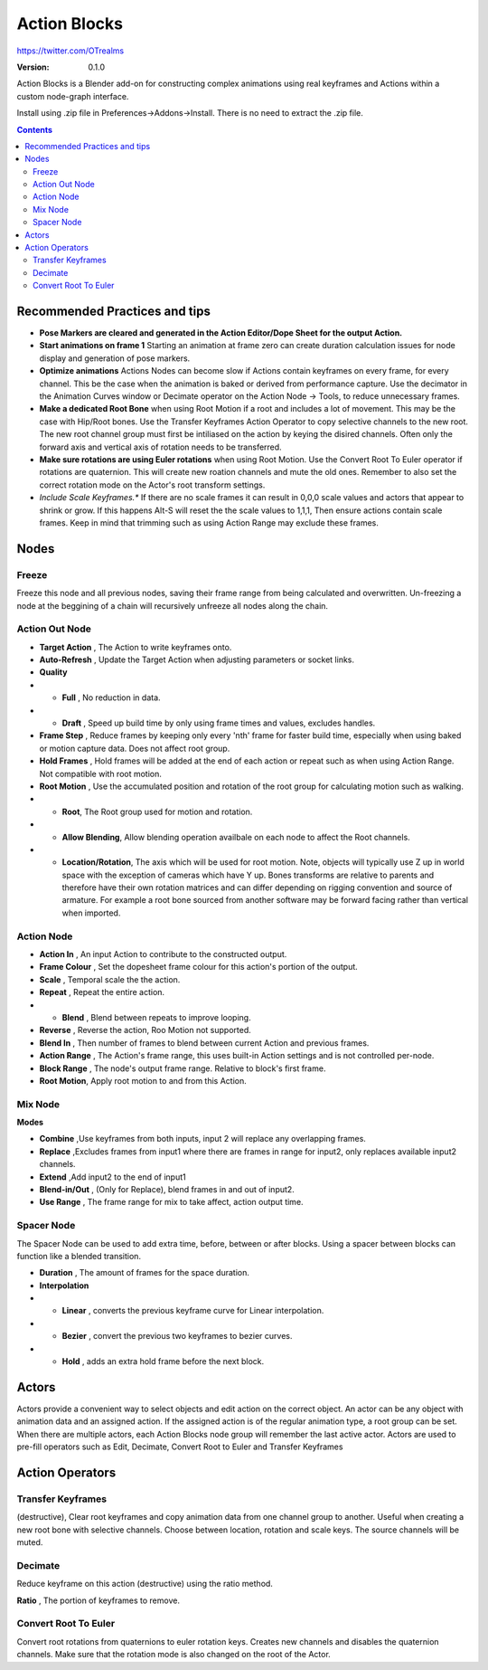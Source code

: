 =============
Action Blocks 
=============

https://twitter.com/OTrealms

:Version: 0.1.0

Action Blocks is a Blender add-on for constructing complex animations using real keyframes and Actions within a custom node-graph interface. 

Install using .zip file in Preferences->Addons->Install. There is no need to extract the .zip file.

.. contents::

Recommended Practices and tips
------------------------------

* **Pose Markers are cleared and generated in the Action Editor/Dope Sheet for the output Action.**

* **Start animations on frame 1** Starting an animation at frame zero can create duration calculation issues for node display and generation of pose markers.

* **Optimize animations** Actions Nodes can become slow if Actions contain keyframes on every frame, for every channel. This be the case when the animation is baked or derived from performance capture. Use the decimator in the Animation Curves window or Decimate operator on the Action Node -> Tools, to reduce unnecessary frames. 

* **Make a dedicated Root Bone** when using Root Motion if a root and includes a lot of movement. This may be the case with Hip/Root bones. Use the Transfer Keyframes Action Operator to copy selective channels to the new root. The new root channel group must first be intiliased on the action by keying the disired channels. Often only the forward axis and vertical axis of rotation needs to be transferred. 

* **Make sure rotations are using Euler rotations** when using Root Motion. Use the Convert Root To Euler operator if rotations are quaternion. This will create new roation channels and mute the old ones. Remember to also set the correct rotation mode on the Actor's root transform settings.

* *Include Scale Keyframes.** If there are no scale frames it can result in 0,0,0 scale values and actors that appear to shrink or grow. If this happens Alt-S will reset the the scale values to 1,1,1, Then ensure actions contain scale frames. Keep in mind that trimming such as using Action Range may exclude these frames.

Nodes
-----

Freeze
======
Freeze this node and all previous nodes, saving their frame range from being calculated and overwritten.
Un-freezing a node at the beggining of a chain will recursively unfreeze all nodes along the chain.

Action Out Node
===============

.. image:: ActionOutNode.JPG

* **Target Action** , The Action to write keyframes onto.

* **Auto-Refresh** , Update the Target Action when adjusting parameters or socket links.

* **Quality**
* * **Full** , No reduction in data.
* * **Draft** , Speed up build time by only using frame times and values, excludes handles.

* **Frame Step** , Reduce frames by keeping only every 'nth' frame for faster build time, especially when using baked or motion capture data. Does not affect root group.

* **Hold Frames** , Hold frames will be added at the end of each action or repeat such as when using Action Range. Not compatible with root motion.

* **Root Motion** , Use the accumulated position and rotation of the root group for calculating motion such as walking.

* * **Root**, The Root group used for motion and rotation.
* * **Allow Blending**, Allow blending operation availbale on each node to affect the Root channels.
* * **Location/Rotation**, The axis which will be used for root motion. Note, objects will typically use Z up in world space with the exception of cameras which have Y up. Bones transforms are relative to parents and therefore have their own rotation matrices and can differ depending on rigging convention and source of armature. For example a root bone sourced from another software may be forward facing rather than vertical when imported.  



Action Node
============

.. image:: ActionNode.JPG

* **Action In** , An input Action to contribute to the constructed output.

* **Frame Colour** , Set the dopesheet frame colour for this action's portion of the output.

* **Scale** , Temporal scale the the action.

* **Repeat** , Repeat the entire action.

* * **Blend** , Blend between repeats to improve looping.

* **Reverse** , Reverse the action, Roo Motion not supported.

* **Blend In** , Then number of frames to blend between current Action and previous frames.

* **Action Range** , The Action's frame range, this uses built-in Action settings and is not controlled per-node.

* **Block Range** , The node's output frame range. Relative to block's first frame.

* **Root Motion**, Apply root motion to and from this Action.


Mix Node
========

.. image:: MixNode.JPG

**Modes** 

* **Combine**  ,Use keyframes from both inputs, input 2 will replace any overlapping frames. 

* **Replace** ,Excludes frames from input1 where there are frames in range for input2, only replaces available input2 channels. 

* **Extend**  ,Add input2 to the end of input1

* **Blend-in/Out** , (Only for Replace), blend frames in and out of input2.

* **Use Range** , The frame range for mix to take affect, action output time.

Spacer Node
============

.. image:: SpacerNode.JPG

The Spacer Node can be used to add extra time, before, between or after blocks. Using a spacer between blocks can function like a blended transition.

* **Duration** , The amount of frames for the space duration.

* **Interpolation**
* * **Linear** , converts the previous keyframe curve for Linear interpolation. 
* * **Bezier** , convert the previous two keyframes to bezier curves. 
* * **Hold** , adds an extra hold frame before the next block.

Actors
------

.. image:: Actors.JPG

Actors provide a convenient way to select objects and edit action on the correct object. An actor can be any object with animation data and an assigned action.
If the assigned action is of the regular animation type, a root group can be set. When there are multiple actors, each Action Blocks node group will remember the last active actor.
Actors are used to pre-fill operators such as Edit, Decimate, Convert Root to Euler and Transfer Keyframes

Action Operators
----------------

.. image:: ActionOperators.JPG

Transfer Keyframes
==================

(destructive), Clear root keyframes and copy animation data from one channel group to another. Useful when creating a new root bone with selective channels. Choose between location, rotation and scale keys. The source channels will be muted.

Decimate
========

Reduce keyframe on this action (destructive) using the ratio method. 

**Ratio** , The portion of keyframes to remove.

Convert Root To Euler
======================

Convert root rotations from quaternions to euler rotation keys. Creates new channels and disables the quaternion channels. Make sure that the rotation mode is also changed on the root of the Actor.




